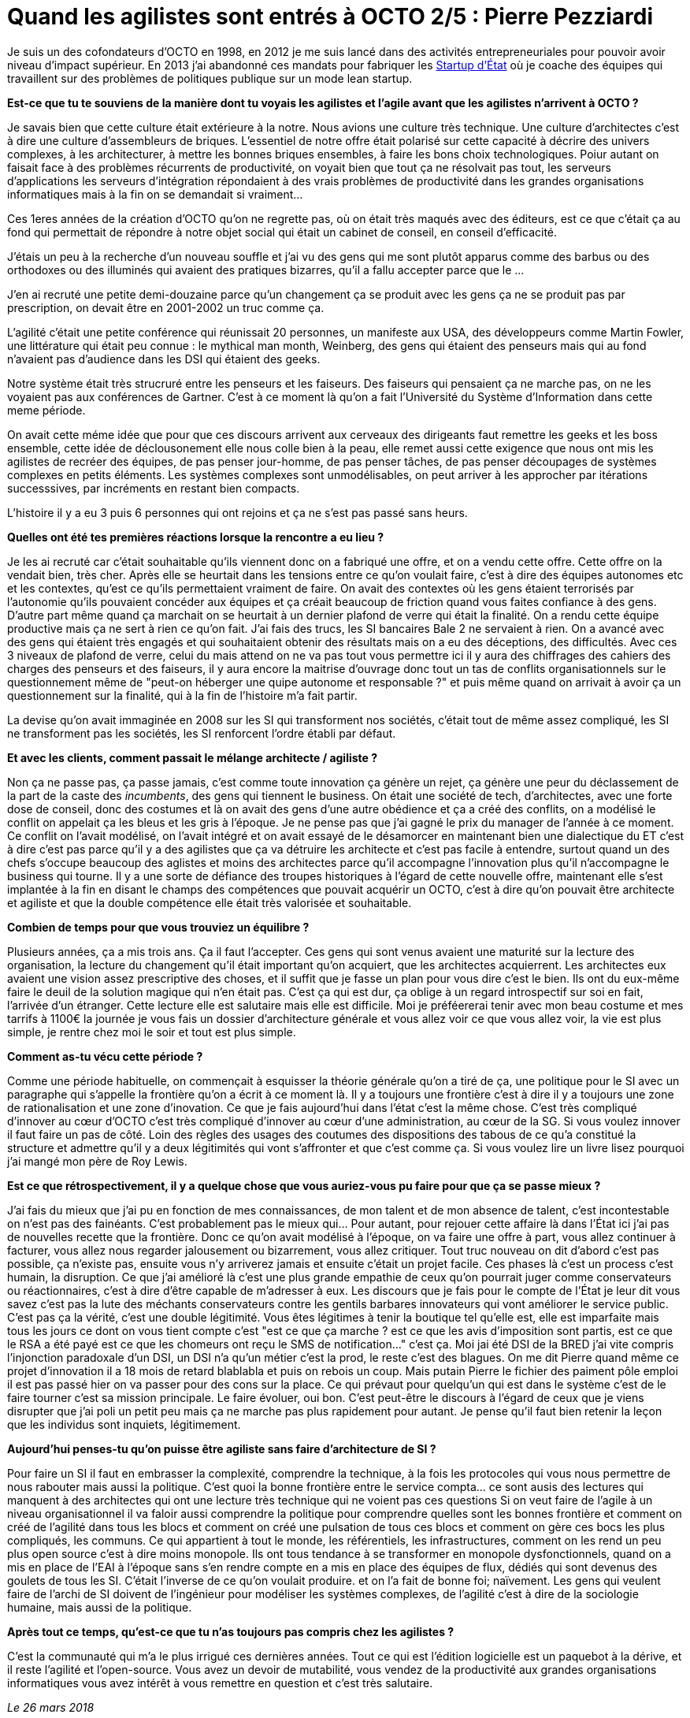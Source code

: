 = Quand les agilistes sont entrés à OCTO 2/5 : Pierre Pezziardi

Je suis un des cofondateurs d'OCTO en 1998, en 2012 je me suis lancé dans des activités entrepreneuriales pour pouvoir avoir niveau d'impact supérieur.
En 2013 j'ai abandonné ces mandats pour fabriquer les link:https://beta.gouv.fr/startups/[Startup d’État] où je coache des équipes qui travaillent sur des problèmes de politiques publique sur un mode lean startup.

*Est-ce que tu te souviens de la manière dont tu voyais les agilistes et l'agile avant que les agilistes n'arrivent à OCTO ?*

Je savais bien que cette culture était extérieure à la notre.
Nous avions une culture très technique. Une culture d'architectes c'est à dire une culture d'assembleurs de briques.
L'essentiel de notre offre était polarisé sur cette capacité à décrire des univers complexes, à les architecturer, à mettre les bonnes briques ensembles, à faire les bons choix technologiques.
Poiur autant on faisait face à des problèmes récurrents de productivité, on voyait bien que tout ça ne résolvait pas tout, les serveurs d'applications les serveurs d'intégration répondaient à des vrais problèmes de productivité dans les grandes organisations informatiques mais à la fin on se demandait si vraiment…

Ces 1eres années de la création d'OCTO qu'on ne regrette pas, où on était très maqués avec des éditeurs, est ce que c'était ça au fond qui permettait de répondre à notre objet social qui était un cabinet de conseil, en conseil d'efficacité.

J'étais un peu à la recherche d'un nouveau souffle et j'ai vu des gens qui me sont plutôt apparus comme des barbus ou des orthodoxes ou des illuminés qui avaient des pratiques bizarres, qu'il a fallu accepter parce que le …

J'en ai recruté une petite demi-douzaine parce qu'un changement ça se produit avec les gens ça ne se produit pas par prescription, on devait être en 2001-2002 un truc comme ça.

L'agilité c'était une petite conférence qui réunissait 20 personnes, un manifeste aux USA, des développeurs comme Martin Fowler, une littérature qui était peu connue : le mythical man month, Weinberg, des gens qui étaient des penseurs mais qui au fond n'avaient pas d'audience dans les DSI qui étaient des geeks.

Notre système était très strucruré entre les penseurs et les faiseurs. Des faiseurs qui pensaient ça ne marche pas, on ne les voyaient pas aux conférences de Gartner.
C'est à ce moment là qu'on a fait l'Université du Système d'Information dans cette meme période.

On avait cette méme idée que pour que ces discours arrivent aux cerveaux des dirigeants faut remettre les geeks et les boss ensemble, cette idée de déclousonement elle nous colle bien à la peau, elle remet aussi cette exigence que nous ont mis les agilistes de recréer des équipes, de pas penser jour-homme, de pas penser tâches, de pas penser découpages de systèmes complexes en petits éléments.
Les systèmes complexes sont unmodélisables, on peut arriver à les approcher par itérations successsives, par incréments en restant bien compacts.

L'histoire il y a eu 3 puis 6 personnes qui ont rejoins et ça ne s'est pas passé sans heurs.

*Quelles ont été tes premières réactions lorsque la rencontre a eu lieu ?*

Je les ai recruté car c'était souhaitable qu'ils viennent donc on a fabriqué une offre, et on a vendu cette offre.
Cette offre on la vendait bien, très cher.
Après elle se heurtait dans les tensions entre ce qu'on voulait faire, c'est à dire des équipes autonomes etc et les contextes, qu'est ce qu'ils permettaient vraiment de faire.
On avait des contextes où les gens étaient terrorisés par l'autonomie qu'ils pouvaient concéder aux équipes et ça créait beaucoup de friction quand vous faites confiance à des gens.
D'autre part même quand ça marchait on se heurtait à un dernier plafond de verre qui était la finalité.
On a rendu cette équipe productive mais ça ne sert à rien ce qu'on fait.
J'ai fais des trucs, les SI bancaires Bale 2 ne servaient à rien.
On a avancé avec des gens qui étaient très engagés et qui souhaitaient obtenir des résultats mais on a eu des déceptions, des difficultés.
Avec ces 3 niveaux de plafond de verre, celui du mais attend on ne va pas tout vous permettre ici il y aura des chiffrages des cahiers des charges des penseurs et des faiseurs, il y aura encore la maitrise d'ouvrage donc tout un tas de conflits organisationnels sur le questionnement même de "peut-on héberger une quipe autonome et responsable ?" et puis même quand on arrivait à avoir ça un questionnement sur la finalité, qui à la fin de l'histoire m'a fait partir.

La devise qu'on avait immaginée en 2008 sur les SI qui transforment nos sociétés, c'était tout de même assez compliqué, les SI ne transforment pas les sociétés, les SI renforcent l'ordre établi par défaut.

*Et avec les clients, comment passait le mélange architecte / agiliste ?*

Non ça ne passe pas, ça passe jamais, c'est comme toute innovation ça génère un rejet, ça génère une peur du déclassement de la part de la caste des _incumbents_, des gens qui tiennent le business.
On était une société de tech, d'architectes, avec une forte dose de conseil, donc des costumes et là on avait des gens d'une autre obédience et ça a créé des conflits, on a modélisé le conflit on appelait ça les bleus et les gris à l'époque.
Je ne pense pas que j'ai gagné le prix du manager de l'année à ce moment.
Ce conflit on l'avait modélisé, on l'avait intégré et on avait essayé de le désamorcer en maintenant bien une dialectique du ET c'est à dire c'est pas parce qu'il y a des agilistes que ça va détruire les architecte et c'est pas facile à entendre, surtout quand un des chefs s'occupe beaucoup des aglistes et moins des architectes parce qu'il accompagne l'innovation plus qu'il n'accompagne le business qui tourne.
Il y a une sorte de défiance des troupes historiques à l'égard de cette nouvelle offre, maintenant elle s'est implantée à la fin en disant le champs des compétences que pouvait acquérir un OCTO, c'est à dire qu'on pouvait être architecte et agiliste et que la double compétence elle était très valorisée et souhaitable.

*Combien de temps pour que vous trouviez un équilibre ?*

Plusieurs années, ça a mis trois ans. Ça il faut l'accepter. Ces gens qui sont venus avaient une maturité sur la lecture des organisation, la lecture du changement qu'il était important qu'on acquiert, que les architectes acquierrent.
Les architectes eux avaient une vision assez prescriptive des choses, et il suffit que je fasse un plan pour vous dire c'est le bien.
Ils ont du eux-même faire le deuil de la solution magique qui n'en était pas.
C'est ça qui est dur, ça oblige à un regard introspectif sur soi en fait, l'arrivée d'un étranger.
Cette lecture elle est salutaire mais elle est difficile.
Moi je préféererai tenir avec mon beau costume et mes tarrifs à 1100€ la journée je vous fais un dossier d'architecture générale et vous allez voir ce que vous allez voir, la vie est plus simple, je rentre chez moi le soir et tout est plus simple.

*Comment as-tu vécu cette période ?*

Comme une période habituelle, on commençait à esquisser la théorie générale qu'on a tiré de ça, une politique pour le SI avec un paragraphe qui s'appelle la frontière qu'on a écrit à ce moment là. Il y a toujours une frontière c'est à dire il y a toujours une zone de rationalisation et une zone d'inovation.
Ce que je fais aujourd'hui dans l'état c'est la même chose.
C'est très compliqué d'innover au cœur d'OCTO c'est très compliqué d'innover au cœur d'une administration, au cœur de la SG.
Si vous voulez innover il faut faire un pas de côté.
Loin des règles des usages des coutumes des dispositions des tabous de ce qu'a constitué la structure et admettre qu'il y a deux légitimités qui vont s'affronter et que c'est comme ça.
Si vous voulez lire un livre lisez pourquoi j'ai mangé mon père de Roy Lewis.

*Est ce que rétrospectivement, il y a quelque chose que vous auriez-vous pu faire pour que ça se passe mieux ?*

J'ai fais du mieux que j'ai pu en fonction de mes connaissances, de mon talent et de mon absence de talent, c'est incontestable on n'est pas des fainéants.
C'est probablement pas le mieux qui…
Pour autant, pour rejouer cette affaire là dans l'État ici j'ai pas de nouvelles recette que la frontière. Donc ce qu'on avait modélisé à l'époque, on va faire une offre à part, vous allez continuer à facturer, vous allez nous regarder jalousement ou bizarrement, vous allez critiquer.
Tout truc nouveau on dit d'abord c'est pas possible, ça n'existe pas, ensuite vous n'y arriverez jamais et ensuite c'était un projet facile.
Ces phases là c'est un process c'est humain, la disruption.
Ce que j'ai amélioré là c'est une plus grande empathie de ceux qu'on pourrait juger comme conservateurs ou réactionnaires, c'est à dire d'être capable de m'adresser à eux.
Les discours que je fais pour le compte de l'État je leur dit vous savez c'est pas la lute des méchants conservateurs contre les gentils barbares innovateurs qui vont améliorer le service public. C'est pas ça la vérité, c'est une double légitimité. Vous êtes légitimes à tenir la boutique tel qu'elle est, elle est imparfaite mais tous les jours ce dont on vous tient compte c'est "est ce que ça marche ? est ce que les avis d'imposition sont partis, est ce que le RSA a été payé est ce que les chomeurs ont reçu le SMS de notification…" c'est ça.
Moi jai été DSI de la BRED j'ai vite compris l'injonction paradoxale d'un DSI, un DSI n'a qu'un métier c'est la prod, le reste c'est des blagues.
On me dit Pierre quand même ce projet d'innovation il a 18 mois de retard blablabla et puis on rebois un coup.
Mais putain Pierre le fichier des paiment pôle emploi il est pas passé hier on va passer pour des cons sur la place.
Ce qui prévaut pour quelqu'un qui est dans le système c'est de le faire tourner c'est sa mission principale.
Le faire évoluer, oui bon.
C'est peut-être le discours à l'égard de ceux que je viens disrupter que j'ai poli un petit peu mais ça ne marche pas plus rapidement pour autant.
Je pense qu'il faut bien retenir la leçon que les individus sont inquiets, légitimement.

*Aujourd'hui penses-tu qu'on puisse être agiliste sans faire d'architecture de SI ?*

Pour faire un SI il faut en embrasser la complexité, comprendre la technique, à la fois les protocoles qui vous nous permettre de nous rabouter mais aussi la politique.
C'est quoi la bonne frontière entre le service compta… ce sont ausis des lectures qui manquent à des architectes qui ont une lecture très technique qui ne voient pas ces questions
Si on veut faire de l'agile à un niveau organisationnel il va faloir aussi comprendre la politique pour comprendre quelles sont les bonnes frontière et comment on créé de l'agilité dans tous les blocs et comment on créé une pulsation de tous ces blocs et comment on gère ces bocs les plus compliqués, les communs. Ce qui appartient à tout le monde, les référentiels, les infrastructures, comment on les rend un peu plus open source c'est à dire moins monopole.
Ils ont tous tendance à se transformer en monopole dysfonctionnels, quand on a mis en place de l'EAI à l'époque sans s'en rendre compte en a mis en place des équipes de flux, dédiés qui sont devenus des goulets de tous les SI. C'était l'inverse de ce qu'on voulait produire. et on l'a fait de bonne foi; naïvement.
Les gens qui veulent faire de l'archi de SI doivent de l'ingénieur pour modéliser les systèmes complexes, de l'agilité c'est à dire de la sociologie humaine, mais aussi de la politique.

*Après tout ce temps, qu'est-ce que tu n'as toujours pas compris chez les agilistes ?*

C'est la communauté qui m'a le plus irrigué ces dernières années. Tout ce qui est l'édition logicielle est un paquebot à la dérive, et il reste l'agilité et l'open-source.
Vous avez un devoir de mutabilité, vous vendez de la productivité aux grandes organisations informatiques vous avez intérêt à vous remettre en question et c'est très salutaire.

_Le 26 mars 2018_